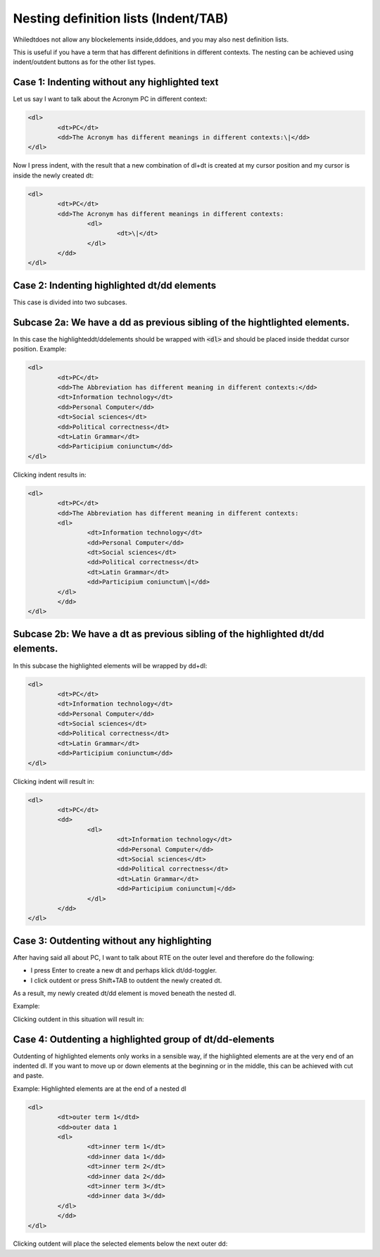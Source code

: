 ﻿.. include:: /Includes.rst.txt



.. _definition-lists-nesting:

Nesting definition lists (Indent/TAB)
^^^^^^^^^^^^^^^^^^^^^^^^^^^^^^^^^^^^^

Whiledtdoes not allow any blockelements inside,dddoes, and you may
also nest definition lists.

This is useful if you have a term that has different definitions in
different contexts. The nesting can be achieved using indent/outdent
buttons as for the other list types.


.. _case-1-indenting-without-any-highlighted-text:

Case 1: Indenting without any highlighted text
""""""""""""""""""""""""""""""""""""""""""""""

Let us say I want to talk about the Acronym PC in different context:

.. code-block:: html

	<dl>
		<dt>PC</dt>
		<dd>The Acronym has different meanings in different contexts:\|</dd>
	</dl>


Now I press indent, with the result that a new combination of dl+dt is
created at my cursor position and my cursor is inside the newly
created dt:

.. code-block:: html

	<dl>
		<dt>PC</dt>
		<dd>The Acronym has different meanings in different contexts:
			<dl>
				<dt>\|</dt>
			</dl>
		</dd>
	</dl>


.. _case-2-indenting-highlighted-dt-dd-elements:

Case 2: Indenting highlighted dt/dd elements
""""""""""""""""""""""""""""""""""""""""""""

This case is divided into two subcases.


.. _subcase-2a-we-have-a-dd-as-previous-sibling-of-the-hightlighted-elements:

Subcase 2a: We have a dd as previous sibling of the hightlighted elements.
""""""""""""""""""""""""""""""""""""""""""""""""""""""""""""""""""""""""""

In this case the highlighteddt/ddelements should be wrapped
with :code:`<dl>` and should be placed inside theddat cursor position. Example:

.. code-block:: html

	<dl>
		<dt>PC</dt>
		<dd>The Abbreviation has different meaning in different contexts:</dd>
		<dt>Information technology</dt>
		<dd>Personal Computer</dd>
		<dt>Social sciences</dt>
		<dd>Political correctness</dt>
		<dt>Latin Grammar</dt>
		<dd>Participium coniunctum</dd>
	</dl>


Clicking indent results in:

.. code-block:: html

	<dl>
		<dt>PC</dt>
		<dd>The Abbreviation has different meaning in different contexts:
		<dl>
			<dt>Information technology</dt>
			<dd>Personal Computer</dd>
			<dt>Social sciences</dt>
			<dd>Political correctness</dt>
			<dt>Latin Grammar</dt>
			<dd>Participium coniunctum\|</dd>
		</dl>
		</dd>
	</dl>


.. _subcase-2b-we-have-a-dt-as-previous-sibling-of-the-highlighted-dt-dd-elements:

Subcase 2b: We have a dt as previous sibling of the highlighted dt/dd elements.
"""""""""""""""""""""""""""""""""""""""""""""""""""""""""""""""""""""""""""""""

In this subcase the highlighted elements will be wrapped by dd+dl:

.. code-block:: html

	<dl>
		<dt>PC</dt>
		<dt>Information technology</dt>
		<dd>Personal Computer</dd>
		<dt>Social sciences</dt>
		<dd>Political correctness</dt>
		<dt>Latin Grammar</dt>
		<dd>Participium coniunctum</dd>
	</dl>


Clicking indent will result in:

.. code-block:: html

	<dl>
		<dt>PC</dt>
		<dd>
			<dl>
				<dt>Information technology</dt>
				<dd>Personal Computer</dd>
				<dt>Social sciences</dt>
				<dd>Political correctness</dt>
				<dt>Latin Grammar</dt>
				<dd>Participium coniunctum|</dd>
			</dl>
		</dd>
	</dl>


.. _case-3-outdenting-without-any-highlighting:

Case 3: Outdenting without any highlighting
"""""""""""""""""""""""""""""""""""""""""""

After having said all about PC, I want to talk about RTE on the outer
level and therefore do the following:

- I press Enter to create a new dt and perhaps klick dt/dd-toggler.

- I click outdent or press Shift+TAB to outdent the newly created dt.

As a result, my newly created dt/dd element is moved beneath the
nested dl.

Example:

.. code-block:: html
   :emphasize-lines: 11,11

	<dl>
		<dt>PC</dt>
		<dd>The Abbreviation has different meaning in different contexts:
		<dl>
			<dt>Information technology</dt>
			<dd>Personal Computer</dd>
			<dt>Social sciences</dt>
			<dd>Political correctness</dt>
			<dt>Latin Grammar</dt>
			<dd>Participium coniunctum</dd>
			<dt> | </dt>
		</dl>
		</dd>
	</dl>


Clicking outdent in this situation will result in:

.. code-block:: html
   :emphasize-lines: 13,13

	<dl>
		<dt>PC</dt>
		<dd>The Abbreviation has different meaning in different contexts:
		<dl>
			<dt>Information technology</dt>
			<dd>Personal Computer</dd>
			<dt>Social sciences</dt>
			<dd>Political correctness</dt>
			<dt>Latin Grammar</dt>
			<dd>Participium coniunctum</dd>
		</dl>
		</dd>
		<dt>|</dt>
	</dl>


.. _case-4-outdenting-a-highlighted-group-of-dt-dd-elements:

Case 4: Outdenting a highlighted group of dt/dd-elements
""""""""""""""""""""""""""""""""""""""""""""""""""""""""

Outdenting of highlighted elements only works in a sensible way, if
the highlighted elements are at the very end of an indented dl. If you
want to move up or down elements at the beginning or in the middle,
this can be achieved with cut and paste.

Example: Highlighted elements are at the end of a nested dl

.. code-block:: html

	<dl>
		<dt>outer term 1</dtd>
		<dd>outer data 1
		<dl>
			<dt>inner term 1</dt>
			<dd>inner data 1</dd>
			<dt>inner term 2</dt>
			<dd>inner data 2</dd>
			<dt>inner term 3</dt>
			<dd>inner data 3</dd>
		</dl>
		</dd>
	</dl>


Clicking outdent will place the selected elements below the next outer
dd:

.. code-block:: html
   :emphasize-lines: 11,12

	<dl>
		<dt>outer term 1</dtd>
		<dd>outer data 1
		<dl>
			<dt>inner term 1</dt>
			<dd>inner data 1</dd>
			<dt>inner term 2</dt>
			<dd>inner data 2</dd>
		</dl>
		</dd>
		<dt>inner term 3</dt>
		<dd>inner data 3 |  </dd>
	</dl>

